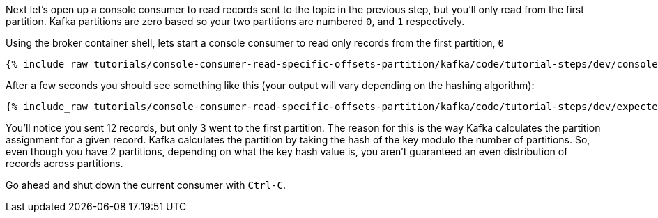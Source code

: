 Next let's open up a console consumer to read records sent to the topic in the previous step, but you'll only read from the first partition. Kafka partitions
are zero based so your two partitions are numbered `0`, and `1` respectively.

Using the broker container shell, lets start a console consumer to read only records from the first partition, `0`

+++++
<pre class="snippet"><code class="shell">{% include_raw tutorials/console-consumer-read-specific-offsets-partition/kafka/code/tutorial-steps/dev/console-consumer-keys-partition-zero.sh %}</code></pre>
+++++

After a few seconds you should see something like this (your output will vary depending on the hashing algorithm):

+++++
<pre class="snippet"><code class="shell">{% include_raw tutorials/console-consumer-read-specific-offsets-partition/kafka/code/tutorial-steps/dev/expected-output-step-one.txt %}</code></pre>
+++++

You'll notice you sent 12 records, but only 3 went to the first partition.  The reason for this is the way Kafka calculates the partition assignment for a given record.  Kafka calculates the partition by taking the hash of the key modulo the number of partitions.  So, even though you have 2 partitions, depending on what the key hash value is, you aren't guaranteed an even distribution of records across partitions.

Go ahead and shut down the current consumer with `Ctrl-C`.
